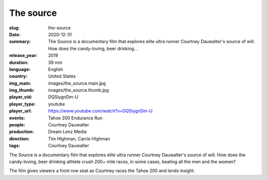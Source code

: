 The source
##########

:slug: the-source
:date: 2020-12-31
:summary: The Source is a documentary film that explores elite ultra runner Courtney Dauwalter's source of will. How does the candy-loving, beer drinking...
:release_year: 2019
:duration: 39 min
:language: English
:country: United States
:img_main: images/the_source.main.jpg
:img_thumb: images/the_source.thumb.jpg
:player_vid: DQSiygnDm-U
:player_type: youtube
:player_url: https://www.youtube.com/watch?v=DQSiygnDm-U
:events: Tahoe 200 Endurance Run
:people: Courtney Dauwalter
:production: Dream Lenz Media
:direction: Tim HIghman, Carrie HIghman
:tags: Courtney Dauwalter

The Source is a documentary film that explores elite ultra runner Courtney Dauwalter's source of will. How does the candy-loving, beer drinking athlete crush 200+ mile races, in some cases, beating all the men and the women? 

The film gives viewers a front row seat as Courtney races the Tahoe 200 and lends insight.
